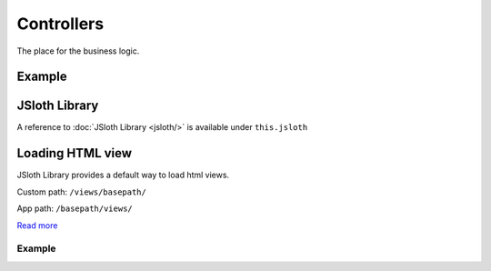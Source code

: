 ##################
Controllers
##################

The place for the business logic.

******************
Example
******************

.. code-block:: javascript
   :linenos:

    import Controller from "../../core/abstract/controller";
    import { Request, Response } from "express";

    /**
    * Core Controller Routes
    * 
    * @basepath /something/
    */
    export default class CoreController extends Controller {

        /*** Configure endpoints */
        protected routes(): void {

            /**
            * Some description.
            *
            * @param req {Request} The request object.
            * @param res {Response} The response object.
            */
            this.router.get("/", (req: Request, res: Response) => {
                res.send("Hello World!!!");
            });
        }

    }

******************
JSloth Library
******************
A reference to :doc:`JSloth Library <jsloth/>` is available under ``this.jsloth``

******************
Loading HTML view
******************
JSloth Library provides a default way to load html views.

Custom path: ``/views/basepath/``

App path: ``/basepath/views/``

`Read more <jsloth/path.html#`get>`_

=================
Example
=================

.. code-block:: javascript
   :linenos:

    /**
    * Some description.
    *
    * @param req {Request} The request object.
    * @param res {Response} The response object.
    */
    this.router.get("/", (req: Request, res: Response) => {
        this.jsloth.path.get(this.appName, "index.ejs").then((path) => {
            res.render(path);
        });
    });
